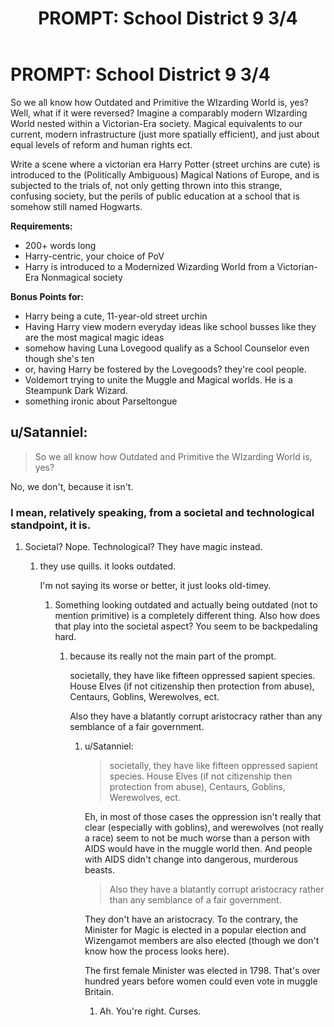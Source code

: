 #+TITLE: PROMPT: School District 9 3/4

* PROMPT: School District 9 3/4
:PROPERTIES:
:Author: PixelKind
:Score: 0
:DateUnix: 1521609301.0
:DateShort: 2018-Mar-21
:FlairText: Prompt
:END:
So we all know how Outdated and Primitive the WIzarding World is, yes? Well, what if it were reversed? Imagine a comparably modern WIzarding World nested within a Victorian-Era society. Magical equivalents to our current, modern infrastructure (just more spatially efficient), and just about equal levels of reform and human rights ect.

Write a scene where a victorian era Harry Potter (street urchins are cute) is introduced to the (Politically Ambiguous) Magical Nations of Europe, and is subjected to the trials of, not only getting thrown into this strange, confusing society, but the perils of public education at a school that is somehow still named Hogwarts.

*Requirements:*

- 200+ words long
- Harry-centric, your choice of PoV
- Harry is introduced to a Modernized Wizarding World from a Victorian-Era Nonmagical society

*Bonus Points for:*

- Harry being a cute, 11-year-old street urchin
- Having Harry view modern everyday ideas like school busses like they are the most magical magic ideas
- somehow having Luna Lovegood qualify as a School Counselor even though she's ten
- or, having Harry be fostered by the Lovegoods? they're cool people.
- Voldemort trying to unite the Muggle and Magical worlds. He is a Steampunk Dark Wizard.
- something ironic about Parseltongue


** u/Satanniel:
#+begin_quote
  So we all know how Outdated and Primitive the WIzarding World is, yes?
#+end_quote

No, we don't, because it isn't.
:PROPERTIES:
:Author: Satanniel
:Score: 12
:DateUnix: 1521620802.0
:DateShort: 2018-Mar-21
:END:

*** I mean, relatively speaking, from a societal and technological standpoint, it is.
:PROPERTIES:
:Author: PixelKind
:Score: -1
:DateUnix: 1521639285.0
:DateShort: 2018-Mar-21
:END:

**** Societal? Nope. Technological? They have magic instead.
:PROPERTIES:
:Author: Satanniel
:Score: 6
:DateUnix: 1521639848.0
:DateShort: 2018-Mar-21
:END:

***** they use quills. it looks outdated.

I'm not saying its worse or better, it just looks old-timey.
:PROPERTIES:
:Author: PixelKind
:Score: -3
:DateUnix: 1521640764.0
:DateShort: 2018-Mar-21
:END:

****** Something looking outdated and actually being outdated (not to mention primitive) is a completely different thing. Also how does that play into the societal aspect? You seem to be backpedaling hard.
:PROPERTIES:
:Author: Satanniel
:Score: 6
:DateUnix: 1521641927.0
:DateShort: 2018-Mar-21
:END:

******* because its really not the main part of the prompt.

societally, they have like fifteen oppressed sapient species. House Elves (if not citizenship then protection from abuse), Centaurs, Goblins, Werewolves, ect.

Also they have a blatantly corrupt aristocracy rather than any semblance of a fair government.
:PROPERTIES:
:Author: PixelKind
:Score: 0
:DateUnix: 1521644708.0
:DateShort: 2018-Mar-21
:END:

******** u/Satanniel:
#+begin_quote
  societally, they have like fifteen oppressed sapient species. House Elves (if not citizenship then protection from abuse), Centaurs, Goblins, Werewolves, ect.
#+end_quote

Eh, in most of those cases the oppression isn't really that clear (especially with goblins), and werewolves (not really a race) seem to not be much worse than a person with AIDS would have in the muggle world then. And people with AIDS didn't change into dangerous, murderous beasts.

#+begin_quote
  Also they have a blatantly corrupt aristocracy rather than any semblance of a fair government.
#+end_quote

They don't have an aristocracy. To the contrary, the Minister for Magic is elected in a popular election and Wizengamot members are also elected (though we don't know how the process looks here).

The first female Minister was elected in 1798. That's over hundred years before women could even vote in muggle Britain.
:PROPERTIES:
:Author: Satanniel
:Score: 5
:DateUnix: 1521652038.0
:DateShort: 2018-Mar-21
:END:

********* Ah. You're right. Curses.
:PROPERTIES:
:Author: PixelKind
:Score: 1
:DateUnix: 1521730977.0
:DateShort: 2018-Mar-22
:END:
